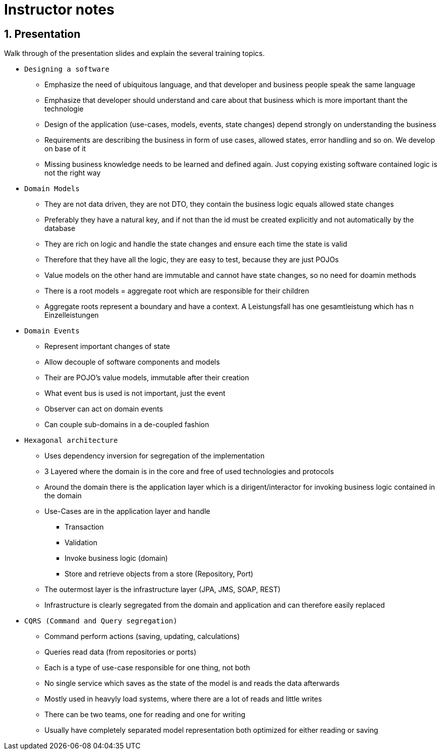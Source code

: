 = Instructor notes

== 1. Presentation

Walk through of the presentation slides and explain the several training topics.

* `Designing a software` +
** Emphasize the need of ubiquitous language, and that developer and business people speak the same language
** Emphasize that developer should understand and care about that business which is more important thant the technologie
** Design of the application (use-cases, models, events, state changes) depend strongly on understanding the business
** Requirements are describing the business in form of use cases, allowed states, error handling and so on. We develop on base of it
** Missing business knowledge needs to be learned and defined again. Just copying existing software contained logic is not the right way

* `Domain Models`
** They are not data driven, they are not DTO, they contain the business logic equals allowed state changes
** Preferably they have a natural key, and if not than the id must be created explicitly and not automatically by the database
** They are rich on logic and handle the state changes and ensure each time the state is valid
** Therefore that they have all the logic, they are easy to test, because they are just POJOs
** Value models on the other hand are immutable and cannot have state changes, so no need for doamin methods
** There is a root models = aggregate root which are responsible for their children
** Aggregate roots represent a boundary and have a context. A Leistungsfall has one gesamtleistung which has n Einzelleistungen

* `Domain Events`
** Represent important changes of state
** Allow decouple of software components and models
** Their are POJO's value models, immutable after their creation
** What event bus is used is not important, just the event
** Observer can act on domain events
** Can couple sub-domains in a de-coupled fashion

* `Hexagonal architecture`
** Uses dependency inversion for segregation of the implementation
** 3 Layered where the domain is in the core and free of used technologies and protocols
** Around the domain there is the application layer which is a dirigent/interactor for invoking business logic contained in the domain
** Use-Cases are in the application layer and handle
*** Transaction
*** Validation
*** Invoke business logic (domain)
*** Store and retrieve objects from a store (Repository, Port)
** The outermost layer is the infrastructure layer (JPA, JMS, SOAP, REST)
** Infrastructure is clearly segregated from the domain and application and can therefore easily replaced

* `CQRS (Command and Query segregation)`
** Command perform actions (saving, updating, calculations)
** Queries read data (from repositories or ports)
** Each is a type of use-case responsible for one thing, not both
** No single service which saves as the state of the model is and reads the data afterwards
** Mostly used in heavyly load systems, where there are a lot of reads and little writes
** There can be two teams, one for reading and one for writing
** Usually have completely separated model representation both optimized for either reading or saving

